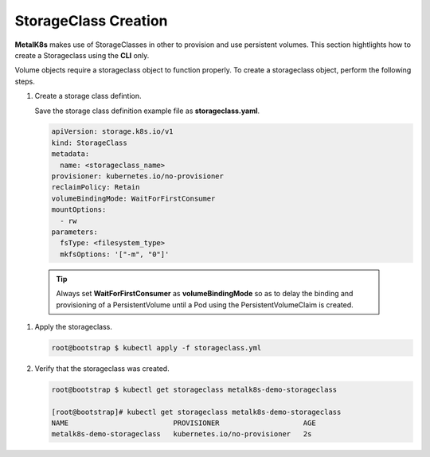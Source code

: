 StorageClass Creation
=====================
**MetalK8s** makes use of StorageClasses in other to provision and use
persistent volumes.
This section hightlights how to create a Storageclass using the **CLI** only.

Volume objects require a storageclass object to function properly. To create a
storageclass object, perform the following steps.

#. Create a storage class defintion.

   Save the storage class definition example file as **storageclass.yaml**.

   .. code-block:: shell

       apiVersion: storage.k8s.io/v1
       kind: StorageClass
       metadata:
         name: <storageclass_name>
       provisioner: kubernetes.io/no-provisioner
       reclaimPolicy: Retain
       volumeBindingMode: WaitForFirstConsumer
       mountOptions:
         - rw
       parameters:
         fsType: <filesystem_type>
         mkfsOptions: '["-m", "0"]'

  .. tip::

      Always set **WaitForFirstConsumer** as **volumeBindingMode** so as to
      delay the binding and provisioning of a PersistentVolume until a Pod
      using the PersistentVolumeClaim is created.

#. Apply the storageclass.

   .. code-block:: shell

      root@bootstrap $ kubectl apply -f storageclass.yml

#. Verify that the storageclass was created.

   .. code-block:: shell

      root@bootstrap $ kubectl get storageclass metalk8s-demo-storageclass

      [root@bootstrap]# kubectl get storageclass metalk8s-demo-storageclass
      NAME                         PROVISIONER                    AGE
      metalk8s-demo-storageclass   kubernetes.io/no-provisioner   2s
